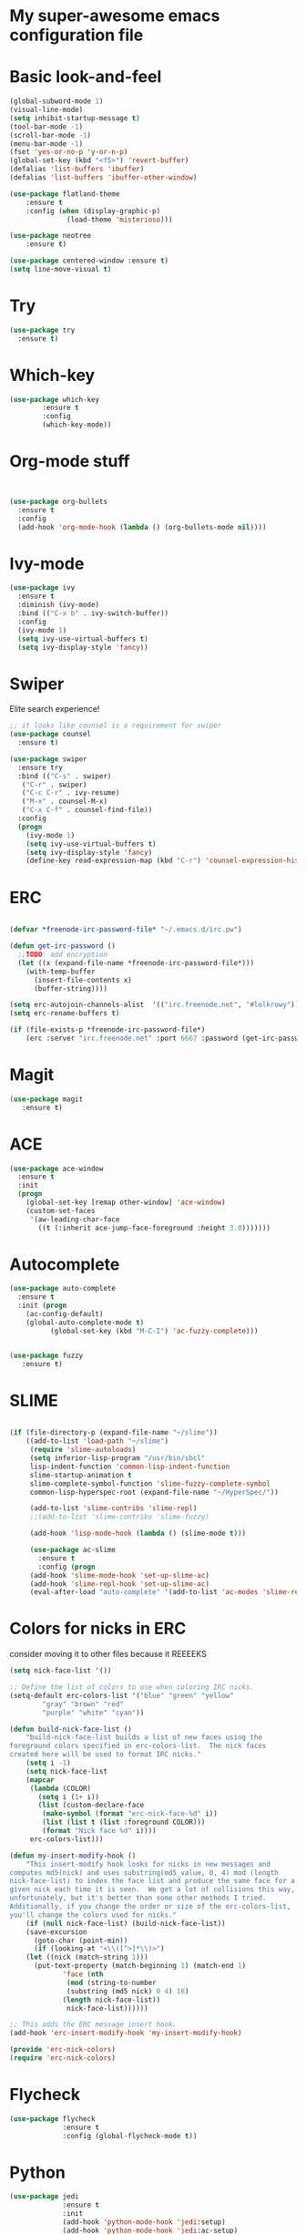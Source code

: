 #+STARTUP: overview
* My super-awesome emacs configuration file
* Basic look-and-feel

#+BEGIN_SRC emacs-lisp
  (global-subword-mode 1)
  (visual-line-mode)
  (setq inhibit-startup-message t)
  (tool-bar-mode -1)
  (scroll-bar-mode -1)
  (menu-bar-mode -1)
  (fset 'yes-or-no-p 'y-or-n-p)
  (global-set-key (kbd "<f5>") 'revert-buffer)
  (defalias 'list-buffers 'ibuffer)
  (defalias 'list-buffers 'ibuffer-other-window)

  (use-package flatland-theme
      :ensure t
      :config (when (display-graphic-p)
                (load-theme 'misterioso)))

  (use-package neotree
      :ensure t)

  (use-package centered-window :ensure t)
  (setq line-move-visual t)
#+END_SRC

* Try
#+BEGIN_SRC emacs-lisp
(use-package try
  :ensure t)
#+END_SRC

* Which-key

#+BEGIN_SRC emacs-lisp
  (use-package which-key
          :ensure t
          :config
          (which-key-mode))
#+END_SRC

* Org-mode stuff

#+BEGIN_SRC emacs-lisp


(use-package org-bullets
  :ensure t
  :config
  (add-hook 'org-mode-hook (lambda () (org-bullets-mode nil))))
#+END_SRC

* Ivy-mode

#+BEGIN_SRC emacs-lisp
(use-package ivy
  :ensure t
  :diminish (ivy-mode)
  :bind (("C-x b" . ivy-switch-buffer))
  :config
  (ivy-mode 1)
  (setq ivy-use-virtual-buffers t)
  (setq ivy-display-style 'fancy))
#+END_SRC

* Swiper
Elite search experience!

#+BEGIN_SRC emacs-lisp
;; it looks like counsel is a requirement for swiper
(use-package counsel
  :ensure t)

(use-package swiper
  :ensure try
  :bind (("C-s" . swiper)
   ("C-r" . swiper)
   ("C-c C-r" . ivy-resume)
   ("M-x" . counsel-M-x)
   ("C-x C-f" . counsel-find-file))
  :config
  (progn
    (ivy-mode 1)
    (setq ivy-use-virtual-buffers t)
    (setq ivy-display-style 'fancy)
    (define-key read-expression-map (kbd "C-r") 'counsel-expression-history)))
#+END_SRC

* ERC

#+BEGIN_SRC emacs-lisp

  (defvar *freenode-irc-password-file* "~/.emacs.d/irc.pw")

  (defun get-irc-password ()
    ;;TODO: add encryption
    (let ((x (expand-file-name *freenode-irc-password-file*)))
      (with-temp-buffer
        (insert-file-contents x)
        (buffer-string))))

  (setq erc-autojoin-channels-alist  '(("irc.freenode.net", "#lolkrowy")))
  (setq erc-rename-buffers t)

  (if (file-exists-p *freenode-irc-password-file*)
      (erc :server "irc.freenode.net" :port 6667 :password (get-irc-password) :nick "kubov"))
#+END_SRC

* Magit

#+BEGIN_SRC emacs-lisp
  (use-package magit
     :ensure t)
#+END_SRC

* ACE
#+BEGIN_SRC emacs-lisp
(use-package ace-window
  :ensure t
  :init
  (progn
    (global-set-key [remap other-window] 'ace-window)
    (custom-set-faces
     '(aw-leading-char-face
       ((t (:inherit ace-jump-face-foreground :height 3.0)))))))
#+END_SRC

* Autocomplete

#+BEGIN_SRC emacs-lisp
(use-package auto-complete
  :ensure t
  :init (progn
    (ac-config-default)
    (global-auto-complete-mode t)
          (global-set-key (kbd "M-C-I") 'ac-fuzzy-complete)))


(use-package fuzzy
   :ensure t)
#+END_SRC

* SLIME

#+BEGIN_SRC emacs-lisp

(if (file-directory-p (expand-file-name "~/slime"))
    ((add-to-list 'load-path "~/slime")
     (require 'slime-autoloads)
     (setq inferior-lisp-program "/usr/bin/sbcl"
     lisp-indent-function 'common-lisp-indent-function
     slime-startup-animation t
     slime-complete-symbol-function 'slime-fuzzy-complete-symbol
     common-lisp-hyperspec-root (expand-file-name "~/HyperSpec/"))

     (add-to-list 'slime-contribs 'slime-repl)
     ;;(add-to-list 'slime-contribs 'slime-fuzzy)

     (add-hook 'lisp-mode-hook (lambda () (slime-mode t)))

     (use-package ac-slime
       :ensure t
       :config (progn
     (add-hook 'slime-mode-hook 'set-up-slime-ac)
     (add-hook 'slime-repl-hook 'set-up-slime-ac)
     (eval-after-load "auto-complete" '(add-to-list 'ac-modes 'slime-repl-mode))))))

#+END_SRC

* Colors for nicks in ERC
consider moving it to other files because it REEEEKS
#+BEGIN_SRC emacs-lisp
(setq nick-face-list '())

;; Define the list of colors to use when coloring IRC nicks.
(setq-default erc-colors-list '("blue" "green" "yellow"
        "gray" "brown" "red"
        "purple" "white" "cyan"))

(defun build-nick-face-list ()
    "build-nick-face-list builds a list of new faces using the
foreground colors specified in erc-colors-list.  The nick faces
created here will be used to format IRC nicks."
    (setq i -1)
    (setq nick-face-list
    (mapcar
     (lambda (COLOR)
       (setq i (1+ i))
       (list (custom-declare-face
        (make-symbol (format "erc-nick-face-%d" i))
        (list (list t (list :foreground COLOR)))
        (format "Nick face %d" i))))
     erc-colors-list)))

(defun my-insert-modify-hook ()
    "This insert-modify hook looks for nicks in new messages and
computes md5(nick) and uses substring(md5_value, 0, 4) mod (length
nick-face-list) to index the face list and produce the same face for a
given nick each time it is seen.  We get a lot of collisions this way,
unfortunately, but it's better than some other methods I tried.
Additionally, if you change the order or size of the erc-colors-list,
you'll change the colors used for nicks."
    (if (null nick-face-list) (build-nick-face-list))
    (save-excursion
      (goto-char (point-min))
      (if (looking-at "<\\([^>]*\\)>")
    (let ((nick (match-string 1)))
      (put-text-property (match-beginning 1) (match-end 1)
             'face (nth
              (mod (string-to-number
              (substring (md5 nick) 0 4) 16)
             (length nick-face-list))
              nick-face-list))))))

;; This adds the ERC message insert hook.
(add-hook 'erc-insert-modify-hook 'my-insert-modify-hook)

(provide 'erc-nick-colors)
(require 'erc-nick-colors)

#+END_SRC

* Flycheck
#+BEGIN_SRC emacs-lisp
  (use-package flycheck
               :ensure t
               :config (global-flycheck-mode t))
#+END_SRC

* Python

#+BEGIN_SRC emacs-lisp
  (use-package jedi
               :ensure t
               :init
               (add-hook 'python-mode-hook 'jedi:setup)
               (add-hook 'python-mode-hook 'jedi:ac-setup)
               (setq jedi:complete-on-dot t)
               (setq python-shell-interpreter "python3"))

  (use-package py-autopep8
      :ensure t
      :init
      (add-hook 'python-mode-hook (lambda () (add-hook 'before-save-hook 'py-autopep8))))

  (setq jedi:environment-virtualenv
       (list "virtualenv3" "--system-site-packages"))

#+END_SRC

* Golang

#+BEGIN_SRC emacs-lisp
(use-package go-mode :ensure t)
(use-package go-autocomplete :ensure t)
(defun auto-complete-for-go ()
(auto-complete-mode 1))
 (add-hook 'go-mode-hook 'auto-complete-for-go)

(with-eval-after-load 'go-mode
   (require 'go-autocomplete))
#+END_SRC

* Indent
#+BEGIN_SRC emacs-lisp

 (setq-default
  tab-width 2
  standard-indent 1
  indent-tabs-mode nil)

 (setq-default c-default-style "linux" c-basic-offset 4)

 (setq-default js-indent-level 2)
#+END_SRC
* Rust
#+BEGIN_SRC emacs-lisp

(use-package rust-mode :ensure t)
(use-package toml-mode :ensure t)
#+END_SRC
* Helm

This is used for fuzzy search in M-x
#+BEGIN_SRC emacs-lisp

(use-package helm :ensure t)
(setq helm-M-x-fuzzy-match t)
(global-set-key (kbd "M-x") 'helm-M-x)

#+END_SRC

* Markdown
#+BEGIN_SRC emacs-lisp

(use-package markdown-mode :ensure t)

#+END_SRC

* JavaScript
#+BEGIN_SRC emacs-lisp
(use-package js2-mode :ensure t)
(use-package xref-js2 :ensure t)
(use-package company :ensure t)
(use-package company-tern :ensure t)

(add-to-list 'company-backends 'company-tern)


(add-to-list 'auto-mode-alist `(,(rx ".js" string-end) . js2-mode))
(define-key js2-mode-map (kbd "M-.") nil)

(add-hook 'js2-mode-hook (lambda ()
  (tern-mode)
  (company-mode)
  (add-hook 'xref-backend-functions #'xref-js2-xref-backend nil t)))

(define-key tern-mode-keymap (kbd "M-.") nil)
(define-key tern-mode-keymap (kbd "M-,") nil)
#+END_SRC


* Origami
#+BEGIN_SRC emacs-lisp
(use-package origami :ensure t)

(define-key origami-mode-map (kbd "C-c c") 'origami-close-node)
(define-key origami-mode-map (kbd "C-c o") 'origami-recursively-toggle-node)

(define-key origami-mode-map (kbd "C-c v") 'origami-close-all-nodes)
(define-key origami-mode-map (kbd "C-c p") 'origami-open-all-nodes)

#+Endo_SrcoC
